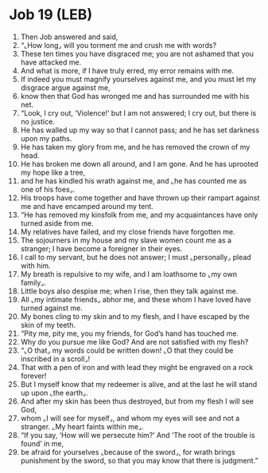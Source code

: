 * Job 19 (LEB)
:PROPERTIES:
:ID: LEB/18-JOB19
:END:

1. Then Job answered and said,
2. “⌞How long⌟ will you torment me and crush me with words?
3. These ten times you have disgraced me; you are not ashamed that you have attacked me.
4. And what is more, if I have truly erred, my error remains with me.
5. If indeed you must magnify yourselves against me, and you must let my disgrace argue against me,
6. know then that God has wronged me and has surrounded me with his net.
7. “Look, I cry out, ‘Violence!’ but I am not answered; I cry out, but there is no justice.
8. He has walled up my way so that I cannot pass; and he has set darkness upon my paths.
9. He has taken my glory from me, and he has removed the crown of my head.
10. He has broken me down all around, and I am gone. And he has uprooted my hope like a tree,
11. and he has kindled his wrath against me, and ⌞he has counted me as one of his foes⌟.
12. His troops have come together and have thrown up their rampart against me and have encamped around my tent.
13. “He has removed my kinsfolk from me, and my acquaintances have only turned aside from me.
14. My relatives have failed, and my close friends have forgotten me.
15. The sojourners in my house and my slave women count me as a stranger; I have become a foreigner in their eyes.
16. I call to my servant, but he does not answer; I must ⌞personally⌟ plead with him.
17. My breath is repulsive to my wife, and I am loathsome to ⌞my own family⌟.
18. Little boys also despise me; when I rise, then they talk against me.
19. All ⌞my intimate friends⌟ abhor me, and these whom I have loved have turned against me.
20. My bones cling to my skin and to my flesh, and I have escaped by the skin of my teeth.
21. “Pity me, pity me, you my friends, for God’s hand has touched me.
22. Why do you pursue me like God? And are not satisfied with my flesh?
23. “⌞O that⌟ my words could be written down! ⌞O that they could be inscribed in a scroll⌟!
24. That with a pen of iron and with lead they might be engraved on a rock forever!
25. But I myself know that my redeemer is alive, and at the last he will stand up upon ⌞the earth⌟.
26. And after my skin has been thus destroyed, but from my flesh I will see God,
27. whom ⌞I will see for myself⌟, and whom my eyes will see and not a stranger. ⌞My heart faints within me⌟.
28. “If you say, ‘How will we persecute him?’ And ‘The root of the trouble is found’ in me,
29. be afraid for yourselves ⌞because of the sword⌟, for wrath brings punishment by the sword, so that you may know that there is judgment.”
